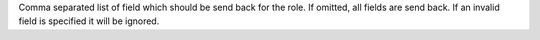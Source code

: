 Comma separated list of field which
should be send back for the role. If omitted, all fields
are send back. If an invalid field is specified it will be
ignored.
